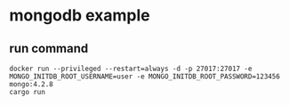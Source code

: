 * mongodb example
:PROPERTIES:
:CUSTOM_ID: mongodb-example
:END:
** run command
:PROPERTIES:
:CUSTOM_ID: run-command
:END:
#+begin_src shell
docker run --privileged --restart=always -d -p 27017:27017 -e MONGO_INITDB_ROOT_USERNAME=user -e MONGO_INITDB_ROOT_PASSWORD=123456 mongo:4.2.8
cargo run
#+end_src
